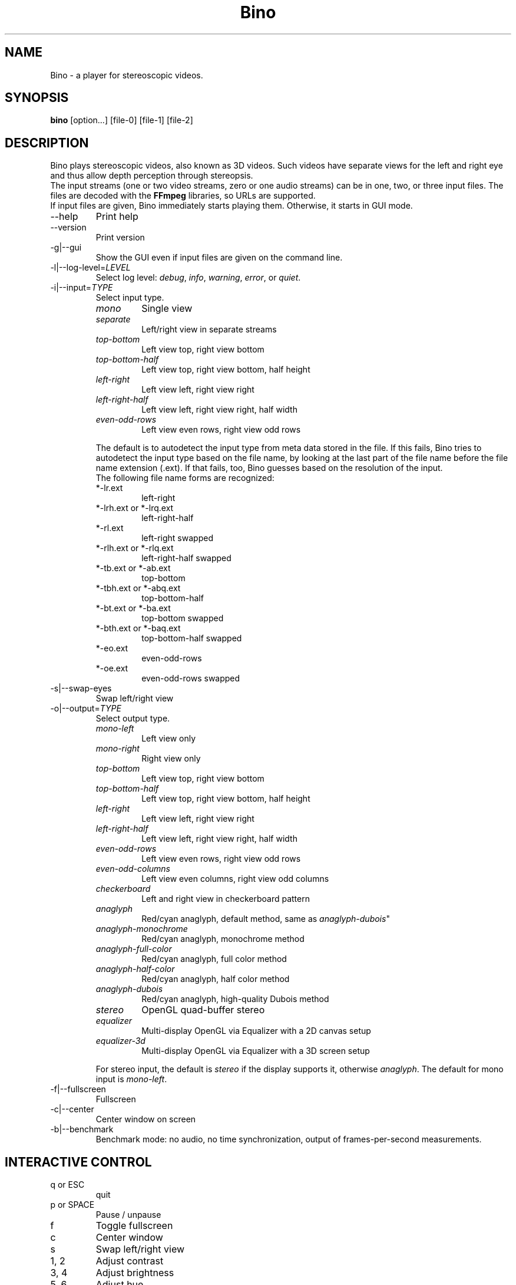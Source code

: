 .\" -*-nroff-*-
.\"
.\" Copyright (C) 2010  Martin Lambers <marlam@marlam.de>
.\"
.\" Copying and distribution of this file, with or without modification, are
.\" permitted in any medium without royalty provided the copyright notice and this
.\" notice are preserved. This file is offered as-is, without any warranty.
.TH Bino 1 2010-11
.SH NAME
Bino - a player for stereoscopic videos.
.SH SYNOPSIS
.B bino
[option...] [file-0] [file-1] [file-2]
.SH DESCRIPTION
Bino plays stereoscopic videos, also known as 3D videos. Such videos have
separate views for the left and right eye and thus allow depth perception
through stereopsis.
.br
The input streams (one or two video streams, zero or one audio streams)
can be in one, two, or three input files. The files are decoded with the
\fBFFmpeg\fP libraries, so URLs are supported.
.br
If input files are given, Bino immediately starts playing them. Otherwise, it
starts in GUI mode.
.IP "\-\-help"
Print help
.IP "\-\-version"
Print version
.IP "\-g|\-\-gui"
Show the GUI even if input files are given on the command line.
.IP "\-l|\-\-log\-level=\fILEVEL\fP"
Select log level:
\fIdebug\fP, \fIinfo\fP, \fIwarning\fP, \fIerror\fP, or \fIquiet\fP.
.IP "\-i|\-\-input=\fITYPE\fP"
Select input type.
.RS
.IP "\fImono\fP"
Single view
.IP "\fIseparate\fP"
Left/right view in separate streams
.IP "\fItop\-bottom\fP"
Left view top, right view bottom
.IP "\fItop\-bottom\-half\fP"
Left view top, right view bottom, half height
.IP "\fIleft\-right\fP"
Left view left, right view right
.IP "\fIleft\-right\-half\fP"
Left view left, right view right, half width
.IP "\fIeven\-odd\-rows\fP"
Left view even rows, right view odd rows
.PP
The default is to autodetect the input type from meta data stored in the file.
If this fails, Bino tries to autodetect the input type based on the file name,
by looking at the last part of the file name before the file name extension
(.ext). If that fails, too, Bino guesses based on the resolution of the input.
.br
The following file name forms are recognized:
.IP "*\-lr.ext"
left\-right
.IP "*\-lrh.ext or *\-lrq.ext"
left\-right\-half
.IP "*\-rl.ext"
left\-right swapped
.IP "*\-rlh.ext or *\-rlq.ext"
left\-right\-half swapped
.IP "*\-tb.ext or *\-ab.ext"
top\-bottom
.IP "*\-tbh.ext or *\-abq.ext"
top\-bottom\-half
.IP "*\-bt.ext or *\-ba.ext"
top\-bottom swapped
.IP "*\-bth.ext or *\-baq.ext"
top\-bottom\-half swapped
.IP "*\-eo.ext"
even\-odd\-rows
.IP "*\-oe.ext"
even\-odd\-rows swapped
.RE
.IP "\-s|\-\-swap\-eyes"
Swap left/right view
.IP "\-o|\-\-output=\fITYPE\fP"
Select output type.
.RS
.IP "\fImono\-left\fP"
Left view only
.IP "\fImono\-right\fP"
Right view only
.IP "\fItop\-bottom\fP"
Left view top, right view bottom
.IP "\fItop\-bottom\-half\fP"
Left view top, right view bottom, half height
.IP "\fIleft\-right\fP"
Left view left, right view right
.IP "\fIleft\-right\-half\fP"
Left view left, right view right, half width
.IP "\fIeven\-odd\-rows\fP"
Left view even rows, right view odd rows
.IP "\fIeven\-odd\-columns\fP"
Left view even columns, right view odd columns
.IP "\fIcheckerboard\fP"
Left and right view in checkerboard pattern
.IP "\fIanaglyph\fP"
Red/cyan anaglyph, default method, same as \fIanaglyph\-dubois\fP"
.IP "\fIanaglyph\-monochrome\fP"
Red/cyan anaglyph, monochrome method
.IP "\fIanaglyph\-full\-color\fP"
Red/cyan anaglyph, full color method
.IP "\fIanaglyph\-half\-color\fP"
Red/cyan anaglyph, half color method
.IP "\fIanaglyph\-dubois\fP"
Red/cyan anaglyph, high\-quality Dubois method
.IP "\fIstereo\fP"
OpenGL quad\-buffer stereo
.IP "\fIequalizer\fP"
Multi-display OpenGL via Equalizer with a 2D canvas setup
.IP "\fIequalizer\-3d\fP"
Multi-display OpenGL via Equalizer with a 3D screen setup
.PP
For stereo input, the default is \fIstereo\fP if the display supports it,
otherwise \fIanaglyph\fP. The default for mono input is \fImono\-left\fP.
.RE
.IP "\-f|\-\-fullscreen"
Fullscreen
.IP "\-c|\-\-center"
Center window on screen
.IP "\-b|\-\-benchmark"
Benchmark mode: no audio, no time synchronization, output of frames-per-second
measurements.
.SH INTERACTIVE CONTROL
.IP "q or ESC"
quit
.IP "p or SPACE"
Pause / unpause
.IP "f"
Toggle fullscreen
.IP "c"
Center window
.IP "s"
Swap left/right view
.IP "1, 2"
Adjust contrast
.IP "3, 4"
Adjust brightness
.IP "5, 6"
Adjust hue
.IP "7, 8"
Adjust saturation
.IP "left, right"
Seek 10 seconds backward / forward
.IP "up, down"
Seek 1 minute backward / forward
.IP "page up, page down"
Seek 10 minutes backward / forward
.SH AUTHORS
Bino was written by Martin Lambers <marlam@marlam.de>.
.SH SEE ALSO
.BR mplayer (1),
.BR ffmpeg (1)
